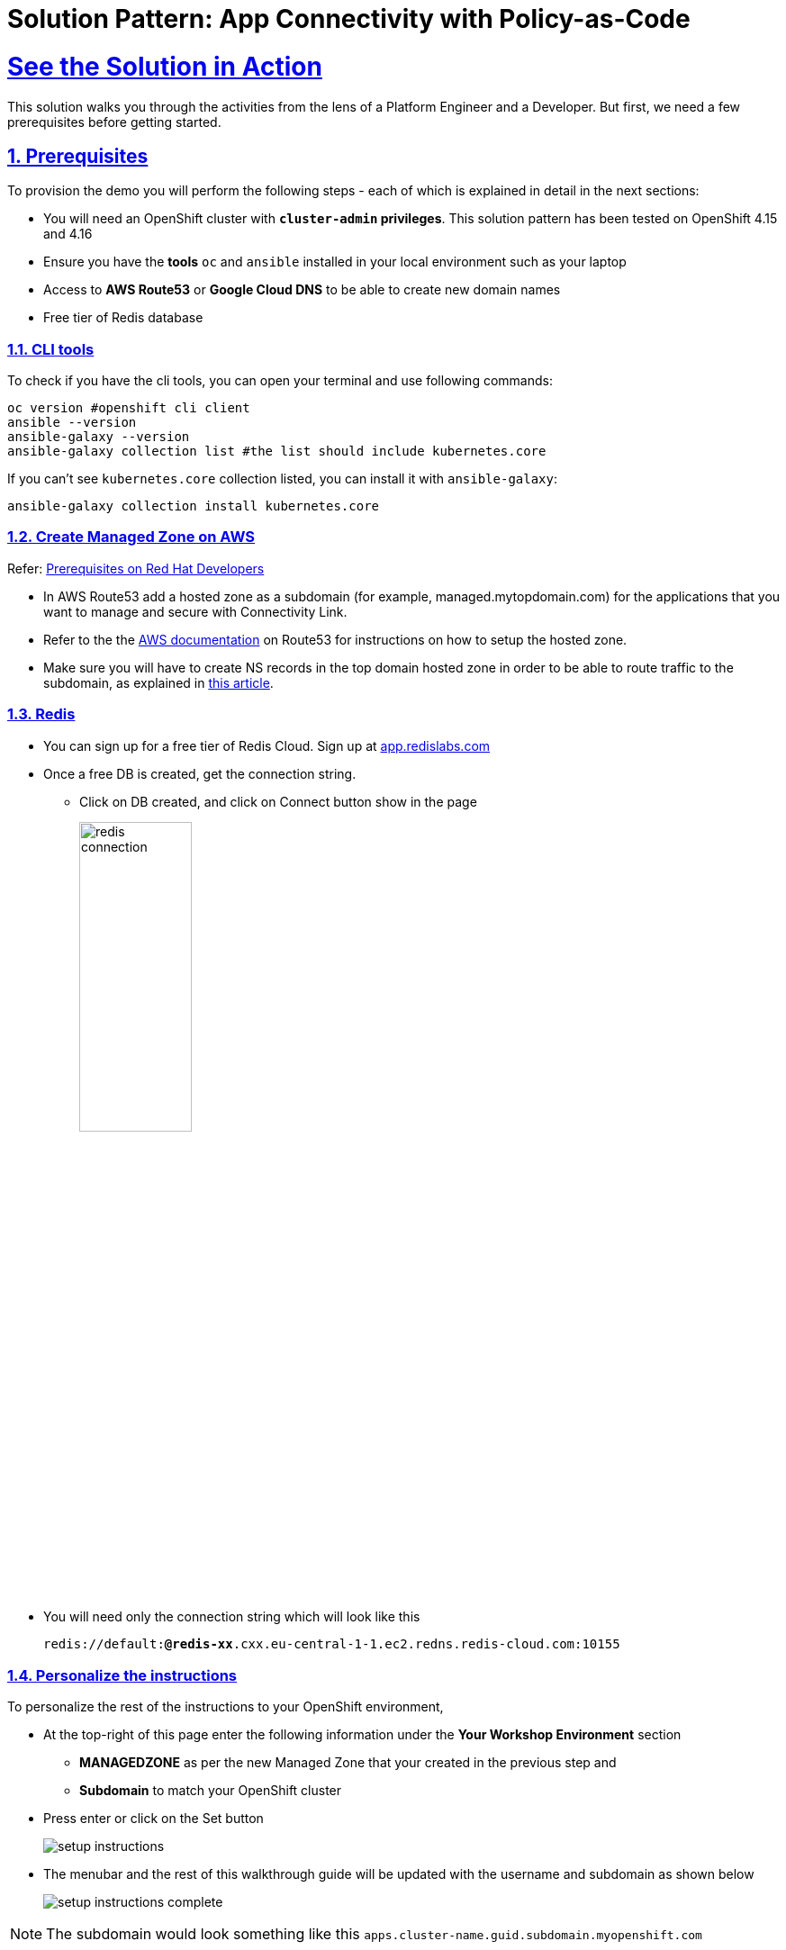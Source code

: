 = Solution Pattern: App Connectivity with Policy-as-Code
:sectnums:
:sectlinks:
:doctype: book

= See the Solution in Action


This solution walks you through the activities from the lens of a Platform Engineer and a Developer. But first, we need a few prerequisites before getting started.


== Prerequisites

To provision the demo you will perform the following steps - each of which is explained in detail in the next sections:

* You will need an OpenShift cluster with *`cluster-admin` privileges*. This solution pattern has been tested on OpenShift 4.15 and 4.16
* Ensure you have the *tools* `oc` and `ansible` installed in your local environment such as your laptop
* Access to *AWS Route53* or *Google Cloud DNS* to be able to create new domain names
* Free tier of Redis database

=== CLI tools

To check if you have the cli tools, you can open your terminal and use following commands:

******
[.console-input]
[source,shell script]
----
oc version #openshift cli client
ansible --version
ansible-galaxy --version
ansible-galaxy collection list #the list should include kubernetes.core
----
******

If you can't see `kubernetes.core` collection listed, you can install it with `ansible-galaxy`:
******
[.console-input]
[source,shell script]
----
ansible-galaxy collection install kubernetes.core
----
******

=== Create Managed Zone on AWS

Refer: https://developers.redhat.com/articles/2024/06/12/getting-started-red-hat-connectivity-link-openshift#prerequisites[Prerequisites on Red Hat Developers^]

* In AWS Route53 add a hosted zone as a subdomain (for example, managed.mytopdomain.com) for the applications that you want to manage and secure with Connectivity Link.
* Refer to the the https://docs.aws.amazon.com/Route53/latest/DeveloperGuide/hosted-zones-working-with.html[AWS documentation^] on Route53 for instructions on how to setup the hosted zone.
* Make sure you will have to create NS records in the top domain hosted zone in order to be able to route traffic to the subdomain, as explained in https://repost.aws/knowledge-center/create-subdomain-route-53[this article^].



=== Redis

* You can sign up for a free tier of Redis Cloud. Sign up at https://app.redislabs.com/[app.redislabs.com^]
* Once a free DB is created, get the connection string.
** Click on DB created, and click on Connect button show in the page
+
image::redis-connection.png[width=40%]
* You will need only the connection string which will look like this
+
`redis://default:*****@redis-xx*****.cxx.eu-central-1-1.ec2.redns.redis-cloud.com:10155`


=== Personalize the instructions
To personalize the rest of the instructions to your OpenShift environment, 

* At the top-right of this page enter the following information under the *Your Workshop Environment* section 
** *MANAGEDZONE* as per the new Managed Zone that your created in the previous step and 
** *Subdomain* to match your OpenShift cluster 
* Press enter or click on the Set button
+
image::setup-instructions.png[]
* The menubar and the rest of this walkthrough guide will be updated with the username and subdomain as shown below
+
image::setup-instructions-complete.png[]

[NOTE]
=====
The subdomain would look something like this `apps.cluster-name.guid.subdomain.myopenshift.com`
=====


[#_installing_the_demo]
== Platform Setup

This section is typically setup by a *Platform Engineer* persona.

The primary goal of a Platform Engineer is to deploy a Gateway that provides secure communication and is protected and ready for use by application development teams to deploy their service-endpoints/API. This gateway should be protected and secured with global rate limiting and auth policies.

In this demo, the deployment script uses ArgoCD to setup 

* Install Red Hat Connectivity Link (Kuadrant) operator and configure the Redis storage for Rate Limits
* Set up a ManagedZone used to set up DNS config. 
* Define a TLS issuer for TLS certificates for secure communication to the Gateways.
* Create a Gateway (based on istio gateway) with a wildcard hostname based on the root domain.
* Kuadrant Custom Resources (CRs) including various policies: DNS, TLS


=== Run the deployment scripts

* Login to your OpenShift cluster as cluster-admin (because a number of operators will need to be installed)
* Click on the username on the top right hand, and then click on *Copy login command*. This will open another tab and you will need to login again
* Click on *Display token* link, and copy the command under *Log in with this token*. This will look like this
******
[source,shell script]
----
oc login --token=<token> --server=<server>
----
******


* Clone the ansible script
+
----
git clone https://github.com/rh-soln-pattern-connectivity-link/connectivity-link-ansible
----

* Open the inventories/inventory.template file and update the variable variables. Save the file.
+
.[underline]#Click for details of inventory.template file#
[%collapsible]
====
```
ocp4_workload_connectivity_link_kuadrant_redis_url=<redis URL you setup in the previous step>


ocp4_workload_connectivity_link_aws_access_key=<AWS_ACCESS_KEY_ID>
ocp4_workload_connectivity_link_aws_secret_access_key=<AWS_SECRET_ACCESS_KEY>

ocp4_workload_connectivity_link_aws_managed_zone_id=<Managed Zone ID - created in the previous step>
# E.g.: Z12345677XYZ0FF0GBHIJ0

ocp4_workload_connectivity_link_aws_managed_zone_domain=<Managed Zone domain - created in the previous step>
# E.g.: managed.sandbox1585.opentlc.com

ocp4_workload_connectivity_link_aws_managed_zone_region=<Managed Zone region - default region of your AWS setup>
# E.g.: eu-central-1

ocp4_workload_connectivity_link_ingress_gateway_tls_issuer_email=<your  address email for letsencrypt>

ocp4_workload_connectivity_link_gateway_geo_code=<gateway geo code>
# E.g.: EU or US
```
====

* Run the Ansible script which will setup the RHCL Operator, Istio and Kuadrant system workloads
+
[.console-input]
[source,shell script]
----
ansible-playbook playbooks/ocp4_workload_connectivity_link.yml -e ACTION=create -i inventories/inventory.template
----



== Walkthrough As a Platform Engineer

As a Platform Engineer, so far we have setup  the operator, ManagedZone, Gateway, Policies and a sample endpoint

.[underline]#Click to view details of what is setup#
[%collapsible]
==== 
* Red Hat Connectivity Link (Kuadrant) operator and configure the Redis storage for Rate Limits
* ManagedZone used to set up DNS config. [https://console-openshift-console.%SUBDOMAIN%/k8s/ns/ingress-gateway/kuadrant.io\~v1alpha1~ManagedZone/prod-web-aws-zone/yaml[View^]]
* TLS issuer for TLS certificates using  https://letsencrypt.org/[Let's Encrypt^]. [https://console-openshift-console.%SUBDOMAIN%/k8s/cluster/cert-manager.io\~v1~ClusterIssuer/prod-web-lets-encrypt-issuer/yaml[View^]]

* Gateway (based on istio gateway) with a wildcard hostname based on the root domain. [https://console-openshift-console.%SUBDOMAIN%/k8s/ns/ingress-gateway/gateway.networking.k8s.io\~v1~Gateway/prod-web/yaml[View^]]
* Various policies attached to the Gateway
** A default `deny-all` Auth Policy [https://console-openshift-console.%SUBDOMAIN%/k8s/ns/ingress-gateway/kuadrant.io\~v1beta2~AuthPolicy/prod-web-deny-all/yaml[View^]]
** TLS Policy [https://console-openshift-console.%SUBDOMAIN%/k8s/ns/ingress-gateway/kuadrant.io\~v1alpha1~TLSPolicy/prod-web-tls-policy/yaml[View^]]
** DNS Policy [https://console-openshift-console.%SUBDOMAIN%/k8s/ns/ingress-gateway/kuadrant.io\~v1alpha1~DNSPolicy/prod-web-dnspolicy/yaml[View^]]
* A sample EchoAPI endpoint
** This is service literally echoes the request and is just used here for testing purposes.
** [https://console-openshift-console.%SUBDOMAIN%/k8s/ns/echo-api/gateway.networking.k8s.io\~v1~HTTPRoute/echo-api/yaml[View HTTP Rout^]]
====

[NOTE]
====
The Gateway is now ready for developers to use with their service endpoints to securely expose them.
====

=== Default RateLimit Policy

But one more thing! You might have noticed that this setup misses a default RateLimit Policy. Let's go ahead and create one. +

* Copy the following into the *Import YAML* utility accessible by the (+) button on top of the OpenShift Console
+
[.console-input]
[source,shell script]
----
apiVersion: kuadrant.io/v1beta2
kind: RateLimitPolicy
metadata:
  name: ingress-gateway-rlp-lowlimits
  namespace: ingress-gateway
spec:
  targetRef:
    group: gateway.networking.k8s.io
    kind: Gateway
    name: prod-web
  limits:
    "default-limits":
      rates:
      - limit: 5
        duration: 10
        unit: second
----

=== Echo API Walkthrough

* When a HttpRoute is created, a number of DNS records are created on AWS Route 53. 
+
.[underline]#Click to see an example#
[%collapsible]
====
image::route53-dnsrecords.png[]
====
* Check if the HTTPRoute works as it should. Run this curl command from a terminal. 

[.console-input]
[source,shell script]
----
curl -k -w "%{http_code}" https://echo.%MANAGEDZONE%
----
WARNING: Due to the nature of DNS Records it may take a while for it get propagated. An easy way is to install the OpenShift web terminal (use the operator to install this) and run the command through that, or you could use the the DNS provders console.

* The Output will look like this
+
```
{
  "method": "GET",
  "path": "/",
  "query_string": null,
  "body": "",
  "headers": {
    "HTTP_HOST": "echo.%MANAGEDZONE%",
    ...
  }
  ..
}
```


[#demo-setup]

== Solution Setup - Onboard service enpoint

Now that the Platform Engineer has made the Gateway available, Developers/App owners can now onboard their application/service endpoints to be available for secure access. Application developers can self service and refine policies to their specific needs in order to protect their exposed service endpoints

=== Run the deployment scripts

*  Run the Ansible script which will setup the `ProductCategory Service Endpoint` and `Globex Mobile app`. This also setups Red Hat build of Keycloak for SSO.
+
----
cd ../demo-setup
ansible-playbook playbooks/globex.yml -e ACTION=create -e "ocp4_workload_cloud_architecture_workshop_mobile_gateway_url=https://globex-mobile.%MANAGEDZONE%"
----
* Expected output:
+
[Output]
```
PLAY RECAP *****************************************************************************************
localhost   : ok=37   changed=10   unreachable=0    failed=0    skipped=7    rescued=0    ignored=0   
```

[#walkthrough]

== Solution walkthrough as a Developer

=== Test Globex Mobile app

* Access the Globex Mobile's Route from the *globex-apim-user1* namespace > Routes or click  https://globex-mobile-globex-apim-user1.%SUBDOMAIN%[here^]
* Login using `asilva/openshift` credentials; Click on `Categories` button on the homespage
* You should see a 404. This is because the ProductCatalog service-enpoint hasn't been exposed using a HTTPRoute
+
image::globex-404.png[]


=== Set up HTTPRoute for ProductCatalog service-enpoint

* Copy the following into the *Import YAML* utility accessible by the (+) button on top of the OpenShift Console
* In this YAML replae the the s`pec > hostnames` as show below

[.console-input]
[source,shell script]
----
kind: HTTPRoute
apiVersion: gateway.networking.k8s.io/v1beta1
metadata:
  name: globex-mobile-gateway
  namespace: globex-apim-user1
  labels:
    deployment: globex-mobile-gateway
    service: globex-mobile-gateway
spec:
  parentRefs:
    - kind: Gateway
      namespace: ingress-gateway
      name: prod-web
  hostnames:
    - globex-mobile.%MANAGEDZONE%
  rules:
    - matches:
        - path:
            type: PathPrefix
            value: "/mobile/services/product/category/"
          method: GET
      backendRefs:
        - name: globex-mobile-gateway
          namespace: globex-apim-user1
          port: 8080
    - matches:
        - path:
            type: Exact
            value: "/mobile/services/category/list"
          method: GET
      backendRefs:
        - name: globex-mobile-gateway
          namespace: globex-apim-user1
          port: 8080
----

=== Test Globex Mobile again (after HTTPRoute is setup)

* Try accessing *Categories* again - you should see a 403.
+
image::globex-403.png[width=70%]

* This is because while you have the HTTPRoute now, the original deny-all default policy kicks in and doesn't allow any requests to made. We have a zero-trust auth in place!! 

=== Setup Authpolicy

* Copy the following into the *Import YAML* utility accessible by the (+) button on top of the OpenShift Console

[.console-input]
[source,shell script]
----
apiVersion: kuadrant.io/v1beta2
kind: AuthPolicy
metadata:
  name: globex-mobile-gateway
  namespace: globex-apim-user1
spec:
  targetRef:
    group: gateway.networking.k8s.io
    kind: HTTPRoute
    name: globex-mobile-gateway
    namespace: globex-apim-user1
  rules:
    authentication:
      "keycloak-users":
        jwt:
          issuerUrl: https://sso.%SUBDOMAIN%/realms/globex-user1
    response:
      success:
        dynamicMetadata:
          identity:
            json:
              properties:
                userid:
                  selector: auth.identity.sub
  routeSelectors:
    - matches: []
----

=== Test Globex Mobile again (after HTTPRoute and AuthPolicy are setup)

* Try accessing *Categories* again - you should now be able to see the Categories
+
image::globex-success.png[width=70%]

=== Test the default *RateLimit Policy*

* Try accessing *Categories* again - you should now be able to see the Categories
* Click any of the Categories from the list, and then the *Categories* menu, and repeat this a few times
* You would see a 429 error
+
image::globex-429.png[width=70%]



=== Create a new RateLimit Policy which overrides default gateway policy

* Copy the following into the *Import YAML* utility accessible by the (+) button on top of the OpenShift Console

[.console-input]
[source,shell script]
----
apiVersion: kuadrant.io/v1beta2
kind: RateLimitPolicy
metadata:
  name: globex-mobile-gateway
  namespace: globex-apim-user1
spec:
  targetRef:
    group: gateway.networking.k8s.io
    kind: HTTPRoute
    name: globex-mobile-gateway
    namespace: globex-apim-user1
  limits:
    "per-user":
      rates:
        - limit: 100
          duration: 10
          unit: second
      counters:
        - metadata.filter_metadata.envoy\.filters\.http\.ext_authz.identity.userid
----

=== Test Globex Mobile again (after HTTPRoute, AuthPolicy and RateLimitPolicy are setup)

* Try accessing *Categories* again - you should now be able to see the Categories
* Click any of the Categories from the list, and then the *Categories* menu, and repeat this a few times
* You would now see there is no 429 for upto 100 request in a duration of 10 seconds


== Conclusion

With this setup, Globex is all set to onboard further service enpoints so as to be accessed securely. This solution can be further extended to span across a multi-cluster setup too.

We will also extend this pattern to include the all important Observability aspects as well.

Read more https://docs.kuadrant.io/0.8.0/architecture/docs/design/architectural-overview-v1/#multi-cluster[here^]

